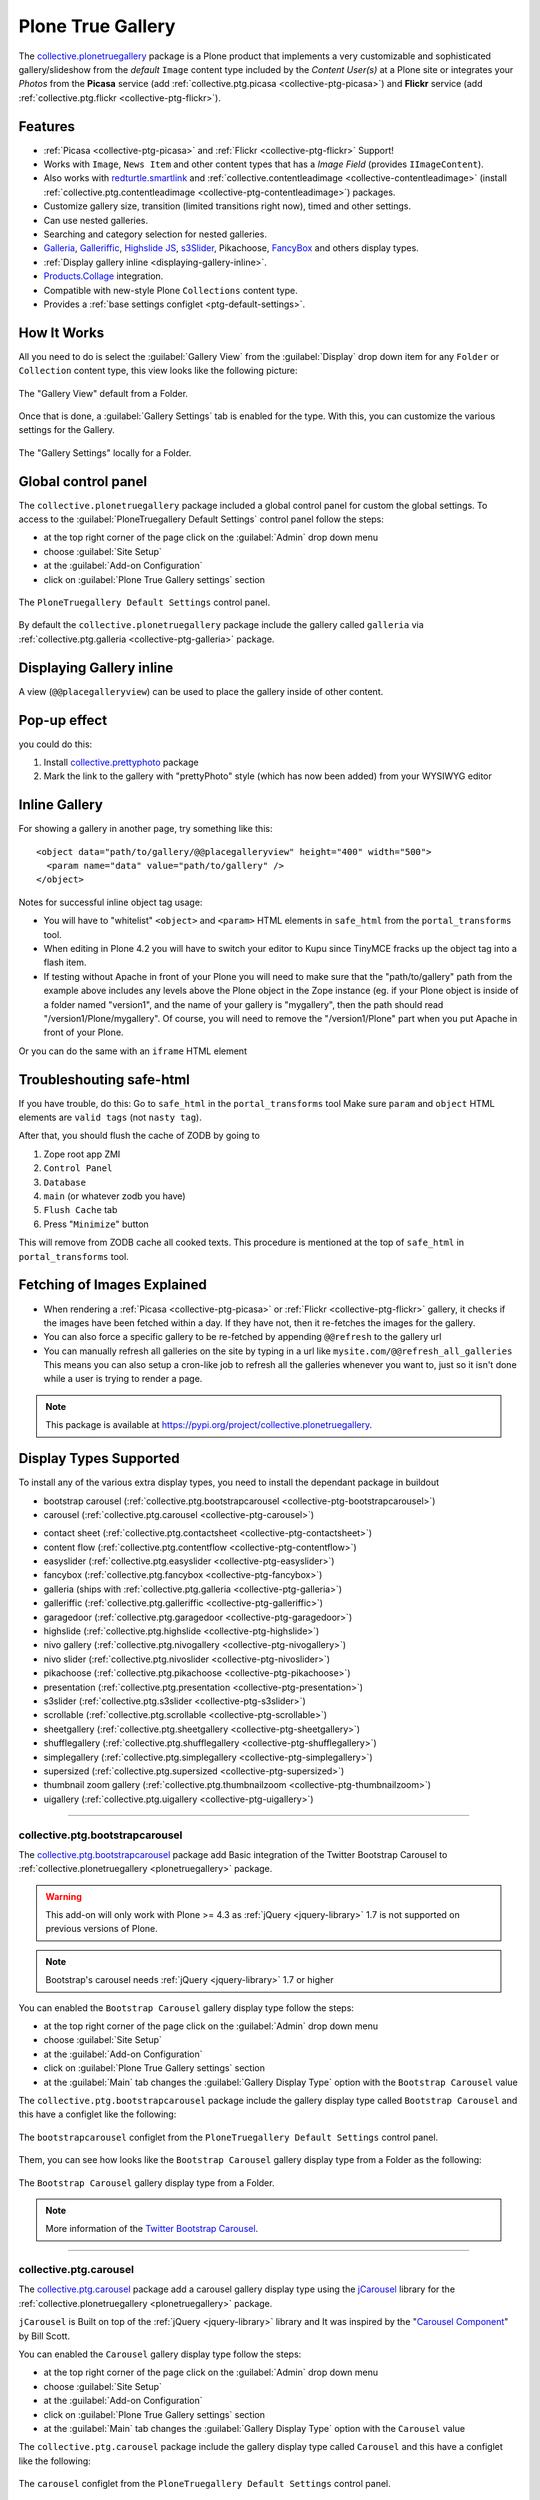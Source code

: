 .. _plonetruegallery:

Plone True Gallery
------------------

The `collective.plonetruegallery`_ package is a Plone product that implements a 
very customizable and sophisticated gallery/slideshow from the *default* ``Image`` 
content type included by the *Content User(s)* at a Plone site or integrates your 
*Photos* from the **Picasa** service (add :ref:`collective.ptg.picasa <collective-ptg-picasa>`) 
and **Flickr** service (add :ref:`collective.ptg.flickr <collective-ptg-flickr>`).


Features
^^^^^^^^

* :ref:`Picasa <collective-ptg-picasa>` and :ref:`Flickr <collective-ptg-flickr>`
  Support!

* Works with ``Image``, ``News Item`` and other content types that has a *Image Field* 
  (provides ``IImageContent``). 

* Also works with `redturtle.smartlink`_ and 
  :ref:`collective.contentleadimage <collective-contentleadimage>` 
  (install :ref:`collective.ptg.contentleadimage <collective-ptg-contentleadimage>`) 
  packages.

* Customize gallery size, transition (limited transitions right now), timed and
  other settings.

* Can use nested galleries.

* Searching and category selection for nested galleries.

* `Galleria`_, `Galleriffic`_, `Highslide JS`_, `s3Slider`_, 
  Pikachoose, `FancyBox`_ and others display types.

* :ref:`Display gallery inline <displaying-gallery-inline>`.

* `Products.Collage <https://pypi.org/project/Products.Collage>`_ integration.

* Compatible with new-style Plone ``Collections`` content type.

* Provides a :ref:`base settings configlet <ptg-default-settings>`.


How It Works
^^^^^^^^^^^^

All you need to do is select the :guilabel:`Gallery View` from the :guilabel:`Display` 
drop down item for any ``Folder`` or ``Collection`` content type, this view looks like 
the following picture:

.. figure:: ../_static/ptg_galleria_view.png
  :align: center
  :width: 75%
  :alt: The "Gallery View" default from a Folder

  The "Gallery View" default from a Folder.

Once that is done, a :guilabel:`Gallery Settings` tab is enabled for the type. With this, 
you can customize the various settings for the Gallery.

.. figure:: ../_static/plone_folder_local_gallery_settings.png
  :align: center
  :width: 75%
  :alt: The "Gallery Settings" locally for a Folder

  The "Gallery Settings" locally for a Folder.


.. _ptg-default-settings:

Global control panel
^^^^^^^^^^^^^^^^^^^^

The ``collective.plonetruegallery`` package included a global control panel for custom 
the global settings. To access to the :guilabel:`PloneTruegallery Default Settings` 
control panel follow the steps:

- at the top right corner of the page click on the :guilabel:`Admin` drop down menu 
- choose :guilabel:`Site Setup`
- at the :guilabel:`Add-on Configuration` 
- click on :guilabel:`Plone True Gallery settings` section

.. figure:: ../_static/ptg_controlpanel_main.png
  :align: center
  :width: 60%
  :alt: The "PloneTruegallery Default Settings" control panel

  The ``PloneTruegallery Default Settings`` control panel.

By default the ``collective.plonetruegallery`` package include the gallery called 
``galleria`` via :ref:`collective.ptg.galleria <collective-ptg-galleria>` package.


.. _displaying-gallery-inline:

Displaying Gallery inline
^^^^^^^^^^^^^^^^^^^^^^^^^

A view (``@@placegalleryview``) can be used to place the gallery inside of
other content.


Pop-up effect
^^^^^^^^^^^^^

you could do this:

#. Install `collective.prettyphoto`_ package
#. Mark the link to the gallery with "prettyPhoto" style (which 
   has now been added) from your WYSIWYG editor


Inline Gallery
^^^^^^^^^^^^^^

For showing a gallery in another page, try something like this:

::

  <object data="path/to/gallery/@@placegalleryview" height="400" width="500">
    <param name="data" value="path/to/gallery" />
  </object>

Notes for successful inline object tag usage:

* You will have to "whitelist" ``<object>`` and ``<param>`` HTML elements in 
  ``safe_html`` from the ``portal_transforms`` tool.

* When editing in Plone 4.2 you will have to switch your editor to Kupu since TinyMCE 
  fracks up the object tag into a flash item.

* If testing without Apache in front of your Plone you will need to make sure that 
  the "path/to/gallery" path from the example above includes any levels above the 
  Plone object in the Zope instance (eg. if your Plone object is inside of a folder 
  named "version1", and the name of your gallery is "mygallery", then the path should 
  read "/version1/Plone/mygallery".
  Of course, you will need to remove the "/version1/Plone" part when you put Apache 
  in front of your Plone.

Or you can do the same with an ``iframe`` HTML element


Troubleshouting safe-html
^^^^^^^^^^^^^^^^^^^^^^^^^

If you have trouble, do this:
Go to ``safe_html`` in the ``portal_transforms`` tool
Make sure ``param`` and ``object`` HTML elements are ``valid tags`` (not ``nasty tag``).

After that, you should flush the cache of ZODB by going to

#. Zope root app ZMI
#. ``Control Panel``
#. ``Database``
#. ``main`` (or whatever zodb you have)
#. ``Flush Cache`` tab
#. Press "``Minimize``" button

This will remove from ZODB cache all cooked texts. This procedure is mentioned
at the top of ``safe_html`` in ``portal_transforms`` tool.


Fetching of Images Explained
^^^^^^^^^^^^^^^^^^^^^^^^^^^^

* When rendering a :ref:`Picasa <collective-ptg-picasa>` or :ref:`Flickr <collective-ptg-flickr>`
  gallery, it checks if the images have been fetched within a day. If they have not, then it 
  re-fetches the images for the gallery.

* You can also force a specific gallery to be re-fetched by appending
  ``@@refresh`` to the gallery url

* You can manually refresh all galleries on the site by typing in a url like
  ``mysite.com/@@refresh_all_galleries``  This means you can also setup a
  cron-like job to refresh all the galleries whenever you want to, just
  so it isn't done while a user is trying to render a page.


.. note::
    This package is available at https://pypi.org/project/collective.plonetruegallery.

.. _display-types-supported:

Display Types Supported
^^^^^^^^^^^^^^^^^^^^^^^

To install any of the various extra display types, you need to install
the dependant package in buildout

- bootstrap carousel (:ref:`collective.ptg.bootstrapcarousel <collective-ptg-bootstrapcarousel>`)

- carousel (:ref:`collective.ptg.carousel <collective-ptg-carousel>`)

..
  - contact sheep (:ref:`collective.ptg.contactsheep <collective-ptg-contactsheep>`)

- contact sheet (:ref:`collective.ptg.contactsheet <collective-ptg-contactsheet>`)

- content flow (:ref:`collective.ptg.contentflow <collective-ptg-contentflow>`)

- easyslider (:ref:`collective.ptg.easyslider <collective-ptg-easyslider>`)

- fancybox (:ref:`collective.ptg.fancybox <collective-ptg-fancybox>`)

- galleria (ships with :ref:`collective.ptg.galleria <collective-ptg-galleria>`)

- galleriffic (:ref:`collective.ptg.galleriffic <collective-ptg-galleriffic>`)

- garagedoor (:ref:`collective.ptg.garagedoor <collective-ptg-garagedoor>`)

- highslide (:ref:`collective.ptg.highslide <collective-ptg-highslide>`)

- nivo gallery (:ref:`collective.ptg.nivogallery <collective-ptg-nivogallery>`)

- nivo slider (:ref:`collective.ptg.nivoslider <collective-ptg-nivoslider>`)

- pikachoose (:ref:`collective.ptg.pikachoose <collective-ptg-pikachoose>`)

- presentation (:ref:`collective.ptg.presentation <collective-ptg-presentation>`)

- s3slider (:ref:`collective.ptg.s3slider <collective-ptg-s3slider>`)

- scrollable (:ref:`collective.ptg.scrollable <collective-ptg-scrollable>`)

- sheetgallery (:ref:`collective.ptg.sheetgallery <collective-ptg-sheetgallery>`)

- shufflegallery (:ref:`collective.ptg.shufflegallery <collective-ptg-shufflegallery>`)

- simplegallery (:ref:`collective.ptg.simplegallery <collective-ptg-simplegallery>`)

- supersized (:ref:`collective.ptg.supersized <collective-ptg-supersized>`)

- thumbnail zoom gallery (:ref:`collective.ptg.thumbnailzoom <collective-ptg-thumbnailzoom>`)

- uigallery (:ref:`collective.ptg.uigallery <collective-ptg-uigallery>`)


----

.. _collective-ptg-bootstrapcarousel:

collective.ptg.bootstrapcarousel
`````````````````````````````````

The `collective.ptg.bootstrapcarousel`_ package add Basic integration of the Twitter 
Bootstrap Carousel to :ref:`collective.plonetruegallery <plonetruegallery>` package.

.. warning::
    This add-on will only work with Plone >= 4.3  as :ref:`jQuery <jquery-library>` 1.7 
    is not supported on previous versions of Plone. 

.. note::
    Bootstrap's carousel needs :ref:`jQuery <jquery-library>` 1.7 or higher

You can enabled the ``Bootstrap Carousel`` gallery display type follow the steps:

- at the top right corner of the page click on the :guilabel:`Admin` drop down menu 
- choose :guilabel:`Site Setup`
- at the :guilabel:`Add-on Configuration` 
- click on :guilabel:`Plone True Gallery settings` section
- at the :guilabel:`Main` tab changes the :guilabel:`Gallery Display Type` option with 
  the ``Bootstrap Carousel`` value

The ``collective.ptg.bootstrapcarousel`` package include the gallery display type 
called ``Bootstrap Carousel`` and this have a configlet like the following:

.. figure:: ../_static/ptg_bootstrapcarousel_controlpanel.png
  :align: center
  :width: 60%
  :alt: The "bootstrapcarousel" configlet from the "PloneTruegallery Default Settings" control panel

  The ``bootstrapcarousel`` configlet from the ``PloneTruegallery Default Settings`` control panel.

Them, you can see how looks like the ``Bootstrap Carousel`` gallery display type from a Folder 
as the following:

.. figure:: ../_static/ptg_bootstrapcarousel_view.png
  :align: center
  :width: 75%
  :alt: The "Bootstrap Carousel" gallery display type from a Folder

  The ``Bootstrap Carousel`` gallery display type from a Folder.

.. note::
    More information of the 
    `Twitter Bootstrap Carousel <http://twitter.github.io/bootstrap/javascript.html#carousel>`_.

----

.. _collective-ptg-carousel:

collective.ptg.carousel
````````````````````````

The `collective.ptg.carousel`_ package add a carousel gallery display type using the 
`jCarousel`_ library for the :ref:`collective.plonetruegallery <plonetruegallery>` package.

``jCarousel`` is Built on top of the :ref:`jQuery <jquery-library>` library and It was inspired 
by the "`Carousel Component <http://billwscott.com/carousel/>`_" by Bill Scott.

You can enabled the ``Carousel`` gallery display type follow the steps:

- at the top right corner of the page click on the :guilabel:`Admin` drop down menu 
- choose :guilabel:`Site Setup`
- at the :guilabel:`Add-on Configuration` 
- click on :guilabel:`Plone True Gallery settings` section
- at the :guilabel:`Main` tab changes the :guilabel:`Gallery Display Type` option with 
  the ``Carousel`` value

The ``collective.ptg.carousel`` package include the gallery display type 
called ``Carousel`` and this have a configlet like the following:

.. figure:: ../_static/ptg_carousel_controlpanel.png
  :align: center
  :width: 50%
  :alt: The "carousel" configlet from the "PloneTruegallery Default Settings" control panel

  The ``carousel`` configlet from the ``PloneTruegallery Default Settings`` control panel.

Them, you can see how looks like the ``Carousel`` gallery display type from a Folder 
as the following:

.. figure:: ../_static/ptg_carousel_view.png
  :align: center
  :width: 75%
  :alt: The "Carousel" gallery display type from a Folder

  The ``Carousel`` gallery display type from a Folder.

.. note::
    `jCarousel`_ is a Riding carousels with :ref:`jQuery <jquery-library>`.


----

.. _collective-ptg-contactsheet:

collective.ptg.contactsheet
````````````````````````````

The `collective.ptg.contactsheet`_ package add a ``Contactsheet`` gallery display type for the 
:ref:`collective.plonetruegallery <plonetruegallery>` package.

You can enabled the ``Contactsheet`` gallery display type follow the steps:

- at the top right corner of the page click on the :guilabel:`Admin` drop down menu 
- choose :guilabel:`Site Setup`
- at the :guilabel:`Add-on Configuration` 
- click on :guilabel:`Plone True Gallery settings` section
- at the :guilabel:`Main` tab changes the :guilabel:`Gallery Display Type` option with 
  the ``Contactsheet`` value

The ``collective.ptg.contactsheet`` package include the gallery display type 
called ``Contactsheet`` and this have a configlet like the following:

.. figure:: ../_static/ptg_contactsheet_controlpanel.png
  :align: center
  :width: 55%
  :alt: The "contactsheet" configlet from the "PloneTruegallery Default Settings" control panel

  The ``contactsheet`` configlet from the ``PloneTruegallery Default Settings`` control panel.

Them, you can see how looks like the ``Contactsheet`` gallery display type from a Folder 
as the following:

.. figure:: ../_static/ptg_contactsheet_view.png
  :align: center
  :width: 80%
  :alt: The "Contactsheet" gallery display type from a Folder

  The ``Contactsheet`` gallery display type from a Folder.


----

.. _collective-ptg-contentflow:

collective.ptg.contentflow
````````````````````````````

The `collective.ptg.contentflow`_ package add a ``Content Flow`` gallery display type using 
the `ContentFlow <http://www.jacksasylum.eu/ContentFlow/>`_ library version 1.0.2 for the 
:ref:`collective.plonetruegallery <plonetruegallery>` package.

.. note::
    ``ContentFlow`` includes support for `Lightbox JS <http://huddletogether.com/projects/lightbox/>`_: Fullsize Image Overlays.

You can enabled the ``Content Flow`` gallery display type follow the steps:

- at the top right corner of the page click on the :guilabel:`Admin` drop down menu 
- choose :guilabel:`Site Setup`
- at the :guilabel:`Add-on Configuration` 
- click on :guilabel:`Plone True Gallery settings` section
- at the :guilabel:`Main` tab changes the :guilabel:`Gallery Display Type` option with 
  the ``Content Flow`` value

The ``collective.ptg.contentflow`` package include the gallery display type 
called ``Content Flow`` and this have a configlet like the following:

.. figure:: ../_static/ptg_contentflow_controlpanel.png
  :align: center
  :width: 55%
  :alt: The "contentflow" configlet from the "PloneTruegallery Default Settings" control panel

  The ``contentflow`` configlet from the ``PloneTruegallery Default Settings`` control panel.

Them, you can see how looks like the ``Content Flow`` gallery display type from a Folder 
as the following:

.. figure:: ../_static/ptg_contentflow_view.png
  :align: center
  :width: 80%
  :alt: The "Content Flow" gallery display type from a Folder

  The ``Content Flow`` gallery display type from a Folder.

.. note::
   ``ContentFlow`` is distributed under the terms of the 
   `MIT license <http://www.jacksasylum.eu/ContentFlow/LICENSE>`_.


----

.. _collective-ptg-easyslider:

collective.ptg.easyslider
````````````````````````````

The `collective.ptg.easyslider`_ package add a ``Easyslider`` gallery display type using 
the `Easy Slider`_ :ref:`jQuery <jquery-library>` plugin version 1.7 for the 
:ref:`collective.plonetruegallery <plonetruegallery>` package.

Another option could be to use :ref:`collective.easyslider <collective-easyslider>` 
package which has some more options, but:

- you don't have to install another product if you are already using 
  :ref:`collective.plonetruegallery <plonetruegallery>` on your site
- I find it easier to integrate truegalleries in other templates
- :ref:`collective.plonetruegallery <plonetruegallery>` works with `redturtle.smartlink`_ 
  package etc.
- ``collective.ptg.easyslider`` package can show several slides at the same time

You can enabled the ``Easyslider`` gallery display type follow the steps:

- at the top right corner of the page click on the :guilabel:`Admin` drop down menu 
- choose :guilabel:`Site Setup`
- at the :guilabel:`Add-on Configuration` 
- click on :guilabel:`Plone True Gallery settings` section
- at the :guilabel:`Main` tab changes the :guilabel:`Gallery Display Type` option with 
  the ``Easyslider`` value

The ``collective.ptg.easyslider`` package include the gallery display type 
called ``Easyslider`` and this have a configlet like the following:

.. figure:: ../_static/ptg_easyslider_controlpanel.png
  :align: center
  :width: 55%
  :alt: The "easyslider" configlet from the "PloneTruegallery Default Settings" control panel

  The ``easyslider`` configlet from the ``PloneTruegallery Default Settings`` control panel.

Them, you can see how looks like the ``Easyslider`` gallery display type from a Folder 
as the following:

.. figure:: ../_static/ptg_easyslider_view.png
  :align: center
  :width: 80%
  :alt: The "Easyslider" gallery display type from a Folder

  The ``Easyslider`` gallery display type from a Folder.


----

.. _collective-ptg-fancybox:

collective.ptg.fancybox
````````````````````````

The `collective.ptg.fancybox`_ package add a ``Fancy Box`` gallery display type using 
the `FancyBox`_ :ref:`jQuery <jquery-library>` Plugin version 1.3.4 (11/11/2010) for the 
:ref:`collective.plonetruegallery <plonetruegallery>` package.

.. note::
    ``FancyBox`` is a simple and fancy lightbox alternative

.. warning::
    ``FancyBox`` requires: :ref:`jQuery <jquery-library>` v1.3+.

You can enabled the ``Fancy Box`` gallery display type follow the steps:

- at the top right corner of the page click on the :guilabel:`Admin` drop down menu 
- choose :guilabel:`Site Setup`
- at the :guilabel:`Add-on Configuration` 
- click on :guilabel:`Plone True Gallery settings` section
- at the :guilabel:`Main` tab changes the :guilabel:`Gallery Display Type` option with 
  the ``Fancy Box`` value

Them, you can see how looks like the ``Fancy Box`` gallery display type from a Folder 
as the following:

.. figure:: ../_static/ptg_fancybox_view.png
  :align: center
  :width: 80%
  :alt: The "Fancy Box" gallery display type from a Folder

  The ``Fancy Box`` gallery display type from a Folder.

Later can be click on any image and you have a fancybox image large view like the following:

.. figure:: ../_static/ptg_fancybox_image_large_view.png
  :align: center
  :width: 55%
  :alt: The "image large" view for a image from a Folder

  The ``image large`` view for a image from a Folder.


----

.. _collective-ptg-flickr:

collective.ptg.flickr
`````````````````````

This Flickr Support:

* to add support for these type of galleries you must install additional
  packages

* install :ref:`collective.ptg.flickr <collective-ptg-flickr>` for Flickr support

* These can just be added to your buildout or installed with ``easy_install``
  or you can add the package to your egg section like

.. todo::
    TODO evaluates if the ``Flickr`` support for this section

.. todo::
    TODO a screenshot for this section

.. note::
    This package is available at https://pypi.org/project/collective.ptg.flickr.


----

.. _collective-ptg-galleria:

collective.ptg.galleria
````````````````````````

The `collective.ptg.galleria`_ package included basic integration of the `Galleria`_ 
javascript gallery with :ref:`collective.plonetruegallery <plonetruegallery>` package.

.. note::
    The *Galleria javascript gallery* is licensed under the 
    `MIT <https://raw.github.com/aino/galleria/master/LICENSE>`_ license.

By default the ``collective.plonetruegallery`` package include the gallery called 
``galleria`` and this have a configlet like the following:

.. figure:: ../_static/ptg_galleria_controlpanel.png
  :align: center
  :width: 60%
  :alt: The "galleria" configlet from the "PloneTruegallery Default Settings" control panel

  The ``galleria`` configlet from the ``PloneTruegallery Default Settings`` control panel.


----

.. _collective-ptg-galleriffic:

collective.ptg.galleriffic
````````````````````````````

The `collective.ptg.galleriffic`_ package add a ``Galleriffic`` gallery display type using 
the `Galleriffic <http://trentacular.com>`_ :ref:`jQuery <jquery-library>` plugin version 2.0.1 for the :ref:`collective.plonetruegallery <plonetruegallery>` package.

- `history jQuery <http://www.mikage.to/jquery/jquery_history.html>`_ plugin

- `Opacity Rollover <http://trentacular.com>`_ :ref:`jQuery <jquery-library>` plugin

You can enabled the ``Galleriffic`` gallery display type follow the steps:

- at the top right corner of the page click on the :guilabel:`Admin` drop down menu 
- choose :guilabel:`Site Setup`
- at the :guilabel:`Add-on Configuration` 
- click on :guilabel:`Plone True Gallery settings` section
- at the :guilabel:`Main` tab changes the :guilabel:`Gallery Display Type` option with 
  the ``Galleriffic`` value

The ``collective.ptg.galleriffic`` package include the gallery display type 
called ``Galleriffic`` and this have a configlet like the following:

.. figure:: ../_static/ptg_galleriffic_controlpanel.png
  :align: center
  :width: 50%
  :alt: The "galleriffic" configlet from the "PloneTruegallery Default Settings" control panel

  The ``galleriffic`` configlet from the ``PloneTruegallery Default Settings`` control panel.

Them, you can see how looks like the ``Galleriffic`` gallery display type from a Folder 
as the following:

.. figure:: ../_static/ptg_galleriffic_view.png
  :align: center
  :width: 80%
  :alt: The "Galleriffic" gallery display type from a Folder

  The ``Galleriffic`` gallery display type from a Folder.


----

.. _collective-ptg-garagedoor:

collective.ptg.garagedoor
`````````````````````````

The `collective.ptg.garagedoor`_ package add a ``Garagedoor`` gallery display type using 
for the :ref:`collective.plonetruegallery <plonetruegallery>` package.

Comes with the ":ref:`jquery.ui <jquery-ui-library>`" effects (most of them are pretty useless, though)

You can enabled the ``Garagedoor`` gallery display type follow the steps:

- at the top right corner of the page click on the :guilabel:`Admin` drop down menu 
- choose :guilabel:`Site Setup`
- at the :guilabel:`Add-on Configuration` 
- click on :guilabel:`Plone True Gallery settings` section
- at the :guilabel:`Main` tab changes the :guilabel:`Gallery Display Type` option with 
  the ``Garagedoor`` value

The ``collective.ptg.garagedoor`` package include the gallery display type 
called ``Garagedoor`` and this have a configlet like the following:

.. figure:: ../_static/ptg_garagedoor_controlpanel.png
  :align: center
  :width: 50%
  :alt: The "garagedoor" configlet from the "PloneTruegallery Default Settings" control panel

  The ``garagedoor`` configlet from the ``PloneTruegallery Default Settings`` control panel.

Them, you can see how looks like the ``Garagedoor`` gallery display type from a Folder 
as the following:

.. figure:: ../_static/ptg_garagedoor_view.png
  :align: center
  :width: 80%
  :alt: The "Garagedoor" gallery display type from a Folder

  The ``Garagedoor`` gallery display type from a Folder.

Later can be click on any image and you have a fancybox image large view like the following:

.. figure:: ../_static/ptg_fancybox_image_large_view.png
  :align: center
  :width: 55%
  :alt: The "image large" view from a "Garagedoor" gallery display view

  The ``image large`` view from a ``Garagedoor`` gallery display view.


----

.. _collective-ptg-highslide:

collective.ptg.highslide
````````````````````````

The `collective.ptg.highslide`_ package add a ``Highslide`` gallery display type using 
the `Highslide JS`_ :ref:`jQuery <jquery-library>` plugin version 4.1.8 (October 27 2009) 
for the :ref:`collective.plonetruegallery <plonetruegallery>` package.

You can enabled the ``Highslide`` gallery display type follow the steps:

- at the top right corner of the page click on the :guilabel:`Admin` drop down menu 
- choose :guilabel:`Site Setup`
- at the :guilabel:`Add-on Configuration` 
- click on :guilabel:`Plone True Gallery settings` section
- at the :guilabel:`Main` tab changes the :guilabel:`Gallery Display Type` option with 
  the ``Highslide`` value

The ``collective.ptg.highslide`` package include the gallery display type 
called ``Highslide`` and this have a configlet like the following:

.. figure:: ../_static/ptg_highslide_controlpanel.png
  :align: center
  :width: 50%
  :alt: The "highslide" configlet from the "PloneTruegallery Default Settings" control panel

  The ``highslide`` configlet from the ``PloneTruegallery Default Settings`` control panel.

Them, you can see how looks like the ``Highslide`` gallery display type from a Folder 
as the following:

.. figure:: ../_static/ptg_highslide_view.png
  :align: center
  :width: 80%
  :alt: The "Highslide" gallery display type from a Folder

  The ``Highslide`` gallery display type from a Folder.


----

.. _collective-ptg-nivogallery:

collective.ptg.nivogallery
````````````````````````````

The `collective.ptg.nivogallery`_ package add a ``Nivo gallery`` gallery display type using 
the `jQuery Nivo Gallery <http://dev7studios.com/>`_ version 0.7.1 (October 2011) for the :ref:`collective.plonetruegallery <plonetruegallery>` package.

You can enabled the ``Nivogallery`` gallery display type follow the steps:

- at the top right corner of the page click on the :guilabel:`Admin` drop down menu 
- choose :guilabel:`Site Setup`
- at the :guilabel:`Add-on Configuration` 
- click on :guilabel:`Plone True Gallery settings` section
- at the :guilabel:`Main` tab changes the :guilabel:`Gallery Display Type` option with 
  the ``Nivogallery`` value

The ``collective.ptg.nivogallery`` package include the gallery display type 
called ``Nivogallery`` and this have a configlet like the following:

.. figure:: ../_static/ptg_nivogallery_controlpanel.png
  :align: center
  :width: 50%
  :alt: The "nivogallery" configlet from the "PloneTruegallery Default Settings" control panel

  The ``nivogallery`` configlet from the ``PloneTruegallery Default Settings`` control panel.

Them, you can see how looks like the ``Nivogallery`` gallery display type from a Folder 
as the following:

.. figure:: ../_static/ptg_nivogallery_view.png
  :align: center
  :width: 75%
  :alt: The "Nivogallery" gallery display type from a Folder

  The ``Nivogallery`` gallery display type from a Folder.


----

.. _collective-ptg-nivoslider:

collective.ptg.nivoslider
`````````````````````````

The `collective.ptg.nivoslider`_ package add a ``Nivoslider`` gallery display type using 
the `jQuery Nivo Slider <http://nivo.dev7studios.com/>`_ version 2.7.1 (March 2010) for the :ref:`collective.plonetruegallery <plonetruegallery>` package.

You can enabled the ``Nivoslider`` gallery display type follow the steps:

- at the top right corner of the page click on the :guilabel:`Admin` drop down menu 
- choose :guilabel:`Site Setup`
- at the :guilabel:`Add-on Configuration` 
- click on :guilabel:`Plone True Gallery settings` section
- at the :guilabel:`Main` tab changes the :guilabel:`Gallery Display Type` option with 
  the ``Nivoslider`` value

The ``collective.ptg.nivoslider`` package include the gallery display type 
called ``Nivoslider`` and this have a configlet like the following:

.. figure:: ../_static/ptg_nivoslider_controlpanel.png
  :align: center
  :width: 45%
  :alt: The "nivoslider" configlet from the "PloneTruegallery Default Settings" control panel

  The ``nivoslider`` configlet from the ``PloneTruegallery Default Settings`` control panel.

Them, you can see how looks like the ``Nivoslider`` gallery display type from a Folder 
as the following:

.. figure:: ../_static/ptg_nivoslider_view.png
  :align: center
  :width: 75%
  :alt: The "Nivoslider" gallery display type from a Folder

  The ``Nivoslider`` gallery display type from a Folder.


----

.. _collective-ptg-picasa:

collective.ptg.picasa
`````````````````````

The Picasa Support

* to add support for these type of galleries you must install additional
  packages

* install :ref:`collective.ptg.picasa <collective-ptg-picasa>` for Picasa Web Album
  Support (tested with 1.3.3 and 2.0.12)

* On Plone 3.x you must also manually install `hashlib`_ package for Picasa support

* These can just be added to your buildout or installed with ``easy_install``
  or you can add the package to your egg section like

.. todo::
    TODO evaluates if the ``Picasa`` support for this section

.. todo::
    TODO a screenshot for this section

.. note::
    This package is available at https://pypi.org/project/collective.ptg.picasa.


----

.. _collective-ptg-pikachoose:

collective.ptg.pikachoose
`````````````````````````

The `collective.ptg.pikachoose`_ package add a ``Pikachoose`` gallery display type using the 
:ref:`jQuery <jquery-library>` plugin for *photo galleries* (1/16/2012) for the :ref:`collective.plonetruegallery <plonetruegallery>` package.

You can enabled the ``Pikachoose`` gallery display type follow the steps:

- at the top right corner of the page click on the :guilabel:`Admin` drop down menu 
- choose :guilabel:`Site Setup`
- at the :guilabel:`Add-on Configuration` 
- click on :guilabel:`Plone True Gallery settings` section
- at the :guilabel:`Main` tab changes the :guilabel:`Gallery Display Type` option with 
  the ``Pikachoose`` value

The ``collective.ptg.pikachoose`` package include the gallery display type 
called ``Pikachoose`` and this have a configlet like the following:

.. figure:: ../_static/ptg_pikachoose_controlpanel.png
  :align: center
  :width: 45%
  :alt: The "pikachoose" configlet from the "PloneTruegallery Default Settings" control panel

  The ``pikachoose`` configlet from the ``PloneTruegallery Default Settings`` control panel.

..
  Them, you can see how looks like the ``Pikachoose`` gallery display type from a Folder 
  as the following:

  .. figure:: ../_static/ptg_pikachoose_view.png
    :align: center
    :width: 75%
    :alt: The "Pikachoose" gallery display type from a Folder

    The ``Pikachoose`` gallery display type from a Folder.

.. todo::
    TODO fix the :ref:`jQuery <jquery-library>` error with Plone 4

.. todo::
    TODO a screenshot for ``Pikachoose`` gallery display type


----

.. _collective-ptg-presentation:

collective.ptg.presentation
````````````````````````````

The `collective.ptg.presentation`_ package add a ``Presentation`` gallery display type for 
the :ref:`collective.plonetruegallery <plonetruegallery>` package.

You can enabled the ``Presentation`` gallery display type follow the steps:

- at the top right corner of the page click on the :guilabel:`Admin` drop down menu 
- choose :guilabel:`Site Setup`
- at the :guilabel:`Add-on Configuration` 
- click on :guilabel:`Plone True Gallery settings` section
- at the :guilabel:`Main` tab changes the :guilabel:`Gallery Display Type` option with 
  the ``Presentation`` value

The ``collective.ptg.presentation`` package include the gallery display type 
called ``Presentation`` and this have a configlet like the following:

.. figure:: ../_static/ptg_presentation_controlpanel.png
  :align: center
  :width: 45%
  :alt: The "presentation" configlet from the "PloneTruegallery Default Settings" control panel

  The ``presentation`` configlet from the ``PloneTruegallery Default Settings`` control panel.

Them, you can see how looks like the ``Presentation`` gallery display type from a Folder 
as the following:

.. figure:: ../_static/ptg_presentation_view.png
  :align: center
  :width: 75%
  :alt: The "Presentation" gallery display type from a Folder

  The ``Presentation`` gallery display type from a Folder.


----

.. _collective-ptg-quicksand:

collective.ptg.quicksand
````````````````````````

The `collective.ptg.quicksand`_ package add a ``Quicksand`` gallery display type using 
the `Quicksand <http://github.com/razorjack/quicksand>`_ version 1.2.2 for the 
:ref:`collective.plonetruegallery <plonetruegallery>` package.

.. note::
    Quicksand, let you reorder and filter items with a nice shuffling animation.

You can enabled the ``Quicksand`` gallery display type follow the steps:

- at the top right corner of the page click on the :guilabel:`Admin` drop down menu 
- choose :guilabel:`Site Setup`
- at the :guilabel:`Add-on Configuration` 
- click on :guilabel:`Plone True Gallery settings` section
- at the :guilabel:`Main` tab changes the :guilabel:`Gallery Display Type` option with 
  the ``Quicksand`` value

..
  The ``collective.ptg.quicksand`` package include the gallery display type 
  called ``Quicksand`` and this have a configlet like the following:

  .. figure:: ../_static/ptg_quicksand_controlpanel.png
    :align: center
    :width: 50%
    :alt: The "quicksand" configlet from the "PloneTruegallery Default Settings" control panel

    The ``quicksand`` configlet from the ``PloneTruegallery Default Settings`` control panel.

  Them, you can see how looks like the ``Quicksand`` gallery display type from a Folder 
  as the following:

  .. figure:: ../_static/ptg_quicksand_view.png
    :align: center
    :width: 75%
    :alt: The "Quicksand" gallery display type from a Folder

    The ``Quicksand`` gallery display type from a Folder.

.. todo::
    TODO a screenshot for ``quicksand`` configlet from the ``PloneTruegallery Default Settings``
    control panel.

.. todo::
    TODO a screenshot for ``quicksand`` gallery display type


----

.. _collective-ptg-s3slider:

collective.ptg.s3slider
````````````````````````

The `collective.ptg.s3slider`_ package add a ``s3slider`` gallery display type using 
the `s3Slider`_ version 1.0 for the :ref:`collective.plonetruegallery <plonetruegallery>` package.

You can enabled the ``s3slider`` gallery display type follow the steps:

- at the top right corner of the page click on the :guilabel:`Admin` drop down menu 
- choose :guilabel:`Site Setup`
- at the :guilabel:`Add-on Configuration` 
- click on :guilabel:`Plone True Gallery settings` section
- at the :guilabel:`Main` tab changes the :guilabel:`Gallery Display Type` option with 
  the ``s3slider`` value

The ``collective.ptg.s3slider`` package include the gallery display type 
called ``s3slider`` and this have a configlet like the following:

.. figure:: ../_static/ptg_s3slider_controlpanel.png
  :align: center
  :width: 45%
  :alt: The "s3slider" configlet from the "PloneTruegallery Default Settings" control panel

  The ``s3slider`` configlet from the ``PloneTruegallery Default Settings`` control panel.

Them, you can see how looks like the ``s3slider`` gallery display type from a Folder 
as the following:

.. figure:: ../_static/ptg_s3slider_view.png
  :align: center
  :width: 75%
  :alt: The "s3slider" gallery display type from a Folder

  The ``s3slider`` gallery display type from a Folder.


----

.. _collective-ptg-scrollable:

collective.ptg.scrollable
`````````````````````````

The `collective.ptg.scrollable`_ package add a ``Scrollable`` gallery display type based 
on the *scrollable* :ref:`jquery.tools <jquery-tools-library>` plugin version 1.0.0 (27 February 2012) as an 
:ref:`collective.plonetruegallery <plonetruegallery>` package extension.

You can enabled the ``Scrollable`` gallery display type follow the steps:

- at the top right corner of the page click on the :guilabel:`Admin` drop down menu 
- choose :guilabel:`Site Setup`
- at the :guilabel:`Add-on Configuration` 
- click on :guilabel:`Plone True Gallery settings` section
- at the :guilabel:`Main` tab changes the :guilabel:`Gallery Display Type` option with 
  the ``Scrollable`` value

The ``collective.ptg.scrollable`` package include the gallery display type 
called ``Scrollable`` and this have a configlet like the following:

.. figure:: ../_static/ptg_scrollable_controlpanel.png
  :align: center
  :width: 45%
  :alt: The "scrollable" configlet from the "PloneTruegallery Default Settings" control panel

  The ``scrollable`` configlet from the ``PloneTruegallery Default Settings`` control panel.

Them, you can see how looks like the ``Scrollable`` gallery display type from a Folder 
as the following:

.. figure:: ../_static/ptg_scrollable_view.png
  :align: center
  :width: 75%
  :alt: The "Scrollable" gallery display type from a Folder

  The ``Scrollable`` gallery display type from a Folder.


----

.. _collective-ptg-sheetgallery:

collective.ptg.sheetgallery
````````````````````````````

The `collective.ptg.sheetgallery`_ package add a ``Sheet gallery`` gallery display type 
for the :ref:`collective.plonetruegallery <plonetruegallery>` package.

.. note::
    Sheet gallery is a gallery display type inspired by: http://www.fogia.se/sortiment

You can enabled the ``Sheetgallery`` gallery display type follow the steps:

- at the top right corner of the page click on the :guilabel:`Admin` drop down menu 
- choose :guilabel:`Site Setup`
- at the :guilabel:`Add-on Configuration` 
- click on :guilabel:`Plone True Gallery settings` section
- at the :guilabel:`Main` tab changes the :guilabel:`Gallery Display Type` option with 
  the ``Sheetgallery`` value

The ``collective.ptg.sheetgallery`` package include the gallery display type 
called ``Sheetgallery`` and this have a configlet like the following:

.. figure:: ../_static/ptg_sheetgallery_controlpanel.png
  :align: center
  :width: 50%
  :alt: The "sheetgallery" configlet from the "PloneTruegallery Default Settings" control panel

  The ``sheetgallery`` configlet from the ``PloneTruegallery Default Settings`` control panel.

Them, you can see how looks like the ``Sheetgallery`` gallery display type from a Folder 
as the following:

.. figure:: ../_static/ptg_sheetgallery_view.png
  :align: center
  :width: 75%
  :alt: The "Sheetgallery" gallery display type from a Folder

  The ``Sheetgallery`` gallery display type from a Folder.


----

.. _collective-ptg-shufflegallery:

collective.ptg.shufflegallery
`````````````````````````````

The `collective.ptg.shufflegallery`_ package add a ``shufflegallery`` gallery display type 
using the `Shufflegallery <http://www.serie3.info/shufflegallery/demonstration.html>`_ 
:ref:`jQuery <jquery-library>` Plugin as an :ref:`collective.plonetruegallery <plonetruegallery>` package extension.

You can enabled the ``shufflegallery`` gallery display type follow the steps:

- at the top right corner of the page click on the :guilabel:`Admin` drop down menu 
- choose :guilabel:`Site Setup`
- at the :guilabel:`Add-on Configuration` 
- click on :guilabel:`Plone True Gallery settings` section
- at the :guilabel:`Main` tab changes the :guilabel:`Gallery Display Type` option with 
  the ``shufflegallery`` value

The ``collective.ptg.shufflegallery`` package include the gallery display type 
called ``shufflegallery`` and this have a configlet like the following:

.. figure:: ../_static/ptg_shufflegallery_controlpanel.png
  :align: center
  :width: 45%
  :alt: The "shufflegallery" configlet from the "PloneTruegallery Default Settings" control panel

  The ``shufflegallery`` configlet from the ``PloneTruegallery Default Settings`` control panel.

Them, you can see how looks like the ``shufflegallery`` gallery display type from a Folder 
as the following:

.. figure:: ../_static/ptg_shufflegallery_view.png
  :align: center
  :width: 75%
  :alt: The "shufflegallery" gallery display type from a Folder

  The ``shufflegallery`` gallery display type from a Folder.


----

.. _collective-ptg-simplegallery:

collective.ptg.simplegallery
````````````````````````````

The `collective.ptg.simplegallery`_ package add a ``Simplegallery`` gallery display type 
for the :ref:`collective.plonetruegallery <plonetruegallery>` package.

You can enabled the ``simplegallery`` gallery display type follow the steps:

- at the top right corner of the page click on the :guilabel:`Admin` drop down menu 
- choose :guilabel:`Site Setup`
- at the :guilabel:`Add-on Configuration` 
- click on :guilabel:`Plone True Gallery settings` section
- at the :guilabel:`Main` tab changes the :guilabel:`Gallery Display Type` option with 
  the ``Simplegallery`` value

The ``collective.ptg.simplegallery`` package include the gallery display type 
called ``Simplegallery`` and this have a configlet like the following:

.. figure:: ../_static/ptg_simplegallery_controlpanel.png
  :align: center
  :width: 50%
  :alt: The "simplegallery" configlet from the "PloneTruegallery Default Settings" control panel

  The ``simplegallery`` configlet from the ``PloneTruegallery Default Settings`` control panel.

Them, you can see how looks like the ``Simplegallery`` gallery display type from a Folder 
as the following:

.. figure:: ../_static/ptg_simplegallery_view.png
  :align: center
  :width: 75%
  :alt: The "Simplegallery" gallery display type from a Folder

  The ``Simplegallery`` gallery display type from a Folder.

Later can be click on any image and you have a image large view like the following:

.. figure:: ../_static/ptg_fancybox_image_large_view.png
  :align: center
  :width: 55%
  :alt: The "image large" view for a image from a Folder

  The ``image large`` view for a image from a Folder.


----

.. _collective-ptg-supersized:

collective.ptg.supersized
`````````````````````````

The `collective.ptg.supersized`_ package add a ``Supersized`` gallery display type for 
Fullscreen Slideshow using the `Supersized <http://www.buildinternet.com/project/supersized>`_ 
:ref:`jQuery <jquery-library>` Plugin version 3.2.7 as an :ref:`collective.plonetruegallery <plonetruegallery>` package extension.

You can enabled the ``Supersized`` gallery display type follow the steps:

- at the top right corner of the page click on the :guilabel:`Admin` drop down menu 
- choose :guilabel:`Site Setup`
- at the :guilabel:`Add-on Configuration` 
- click on :guilabel:`Plone True Gallery settings` section
- at the :guilabel:`Main` tab changes the :guilabel:`Gallery Display Type` option with 
  the ``Supersized`` value

The ``collective.ptg.supersized`` package include the gallery display type 
called ``Supersized`` and this have a configlet like the following:

.. figure:: ../_static/ptg_supersized_controlpanel.png
  :align: center
  :width: 50%
  :alt: The "supersized" configlet from the "PloneTruegallery Default Settings" control panel

  The ``supersized`` configlet from the ``PloneTruegallery Default Settings`` control panel.

Them, you can see how looks like the ``Supersized`` gallery display type from a Folder 
as the following:

.. figure:: ../_static/ptg_supersized_view.png
  :align: center
  :width: 75%
  :alt: The "Supersized" gallery display type from a Folder

  The ``Supersized`` gallery display type from a Folder.


----

.. _collective-ptg-thumbnailzoom:

collective.ptg.thumbnailzoom
````````````````````````````

The `collective.ptg.thumbnailzoom`_ package add a ``Thumbnailzoom`` gallery display type 
using the *Thumbnail Zoom* as an :ref:`collective.plonetruegallery <plonetruegallery>` package extension.

You can enabled the ``Thumbnailzoom`` gallery display type follow the steps:

- at the top right corner of the page click on the :guilabel:`Admin` drop down menu 
- choose :guilabel:`Site Setup`
- at the :guilabel:`Add-on Configuration` 
- click on :guilabel:`Plone True Gallery settings` section
- at the :guilabel:`Main` tab changes the :guilabel:`Gallery Display Type` option with 
  the ``Thumbnailzoom`` value

The ``collective.ptg.thumbnailzoom`` package include the gallery display type 
called ``Thumbnailzoom`` and this have a configlet like the following:

.. figure:: ../_static/ptg_thumbnailzoom_controlpanel.png
  :align: center
  :width: 50%
  :alt: The "thumbnailzoom" configlet from the "PloneTruegallery Default Settings" control panel

  The ``thumbnailzoom`` configlet from the ``PloneTruegallery Default Settings`` control panel.

Them, you can see how looks like the ``Thumbnailzoom`` gallery display type from a Folder 
as the following:

.. figure:: ../_static/ptg_thumbnailzoom_view.png
  :align: center
  :width: 75%
  :alt: The "Thumbnailzoom" gallery display type from a Folder

  The ``Thumbnailzoom`` gallery display type from a Folder.


----

.. _collective-ptg-uigallery:

collective.ptg.uigallery
````````````````````````

The `collective.ptg.uigallery`_ package add a ``uigallery`` gallery display type 
using the *uigallery* as an :ref:`collective.plonetruegallery <plonetruegallery>` package extension.

You can enabled the ``uigallery`` gallery display type follow the steps:

- at the top right corner of the page click on the :guilabel:`Admin` drop down menu 
- choose :guilabel:`Site Setup`
- at the :guilabel:`Add-on Configuration` 
- click on :guilabel:`Plone True Gallery settings` section
- at the :guilabel:`Main` tab changes the :guilabel:`Gallery Display Type` option with 
  the ``uigallery`` value

The ``collective.ptg.uigallery`` package include the gallery display type 
called ``uigallery`` and this have a configlet like the following:

.. figure:: ../_static/ptg_uigallery_controlpanel.png
  :align: center
  :width: 50%
  :alt: The "uigallery" configlet from the "PloneTruegallery Default Settings" control panel

  The ``uigallery`` configlet from the ``PloneTruegallery Default Settings`` control panel.

..
  Them, you can see how looks like the ``uigallery`` gallery display type from a Folder 
  as the following:

  .. figure:: ../_static/ptg_uigallery_view.png
    :align: center
    :width: 75%
    :alt: The "uigallery" gallery display type from a Folder

    The ``uigallery`` gallery display type from a Folder.

.. todo::
    TODO fix the :ref:`jQuery <jquery-library>` error with Plone 4

.. todo::
    TODO a screenshot for ``uigallery`` gallery display type


----

.. _collective-ptg-allnewest:

collective.ptg.allnewest
````````````````````````

The `collective.ptg.allnewest`_ package installs all and the newest truegalleries 
extensions to :ref:`collective.plonetruegallery <plonetruegallery>` package. This package installs alpha 
versions, so beware.

If you want to install all available galleries, you could add to buildout's egg 
section the following:

::

  eggs = 
    ...
    collective.ptg.allnewest


.. note::
    This will also install some galleries that are "under development".

Since this product depends on ``plone.app.z3cform`` package, you'll need to add a 
few overrides for products versions in your buildout if you aren't using recent
versions of Plone. Good news is that is you're using any other product that
uses ``plone.app.z3cform`` package, you'll already be good to go.

Basically, you'll need to add these to your buildout versions section
ONLY IF you're running a Plone < 4.1.

For Plone 4.0:

::

  [versions]
  z3c.form = 2.3.2
  plone.app.z3cform = 0.5.0
  plone.z3cform = 0.6.0
  zope.schema = 3.6.0


and Plone 3.x:

::

  [versions]
  z3c.form = 1.9.0
  plone.app.z3cform = 0.4.8
  plone.z3cform = 0.5.10
  zope.i18n = 3.4.0
  zope.testing = 3.4.0
  zope.component = 3.4.0
  zope.securitypolicy = 3.4.0
  zope.app.zcmlfiles = 3.4.3


These versions are not the exact versions ``collective.plonetruegallery`` package requires, 
it's just a known working set. If you already have ``plone.app.z3cform`` package installed 
under different versions or wish to upgrade versions, you're fine doing so.

Then once you run buildout with this configuration, install ``collective.plonetruegallery`` 
package via the the add-on product configuration. Also, make sure Plone z3cform support is 
installed too. If you experience issues where no settings appear in the ``Gallery Settings`` tab,
reinstall `Plone z3cform support`.


Content Types Supported
^^^^^^^^^^^^^^^^^^^^^^^

Some Plone Content Types via add-ons extra supports the :ref:`collective.plonetruegallery <plonetruegallery>` package.

.. _collective-ptg-contentleadimage:

collective.ptg.contentleadimage
````````````````````````````````

The `collective.ptg.contentleadimage`_ package add an adapter for 
:ref:`collective.plonetruegallery <plonetruegallery>` package to display 
``contentleadimages`` from :ref:`collective.contentleadimage <collective-contentleadimage>` package.

In the weird case where an object is an image (provides ``IImageContent`` object) 
and also has a ``contentleadimage`` object, the ``contentleadimage`` is the one 
displayed in the gallery.


How It Works
~~~~~~~~~~~~

.. note::
    First you can enables the ``Content Lead Image`` and  ``Plone True Gallery`` 
    add-ons from ``Add-ons`` Plone control panel.

The ``contentleadimage`` applies on Content types object that have a Image field 
like ``News``, them you can go, for example, to the :guilabel:`News` section at 
the main navigation, this view looks like the following picture:

.. figure:: ../_static/ptg_contentleadimage_collections_view.png
  :align: center
  :width: 75%
  :alt: The "Collection" default view in "News" section

  The "Collection" default view in "News" section.

You can enabled the ``contentleadimage`` gallery type follow the steps:

- at the top right corner of the page click on the :guilabel:`Admin` drop down menu 
- choose :guilabel:`Site Setup`
- at the :guilabel:`Add-on Configuration` 
- click on :guilabel:`Plone True Gallery settings` section
- at the :guilabel:`Main` tab changes the :guilabel:`Types` option with 
  the ``Use Plone, ContentLeadImages enabled`` value

Once that is done, you can access (again) a ``Collection`` content type, 
for example go to :guilabel:`News` section at the main navigation, and changes 
the :guilabel:`Gallery View` from the :guilabel:`Display`, this view looks like 
the following picture: 

.. figure:: ../_static/ptg_contentleadimage_gallery_view.png
  :align: center
  :width: 75%
  :alt: The "Gallery View" default from the "News" section

  The "Gallery View" default from the "News" section.

By default, load the ``content lead-image`` from the ``News`` objects created into 
:guilabel:`News` section, with the *gallery display type* by default, almost always 
is the :ref:`collective.ptg.galleria <collective-ptg-galleria>` *gallery display type*.

.. note:: 
    All you need to do for works the ``contentleadimage`` adapter for 
    :ref:`collective.plonetruegallery <plonetruegallery>` package is select 
    the :guilabel:`Gallery View` from the :guilabel:`Display` drop down item 
    for any ``Folder`` or ``Collection`` content type.

----

.. _collective-contentleadimage:

Content Lead Image
~~~~~~~~~~~~~~~~~~

The `collective.contentleadimage`_ product adds complete support for adding 
descriptive image to any ``Archetypes`` based content in Plone site. Each object 
has new tab ``Edit lead image``, which allows to upload new or remove current 
image. It is similar behaviour as Plone News Item (you can add image to news 
item and this image is displayed in news item overview listing.

There is ``Folder lead-image view`` page template, which can be used to list 
all items in the folder together with images attached.

There is configuration control panel, where you can set maximum width and 
height of the uploaded images. The width and height is applied on each image 
upload (image is automatically resized). You can specify smaller width and 
height which is used as image preview in the below content title viewlet 
(next to content Description). Large image is used in the above content body 
viewlet (floated left at the top of content body).

Below content title viewlet is preffered, but Manager can easily switch
the viewlets on/off in the control panel.

There is ``FieldIndex`` and ``metadata`` in ``portal_catalog: hasContentLeadImage``
(True/False). This may help developers to create own templates optimized 
for displaying lead image.

----

..
    .. _collective-ptg-galleryfolder:

    collective.ptg.galleryfolder
    ````````````````````````````

    .. note::
        First you can enables the ``Galleryfolder default profile`` add-on from 
        ``Add-ons`` Plone control panel.

    The `collective.ptg.galleryfolder`_ package add a ``Gallery folder`` like a gallery 
    content type (basically just a folder with a new name) to be used with using for the 
    :ref:`collective.plonetruegallery <plonetruegallery>` package.

    You can add a gallery folder via a new Content Type object called :guilabel:`Galleryfolder` 
    via the :guilabel:`Add new...` dropdown menu.

    .. figure:: ../_static/ptg_galleryfolder_contenttype.png
      :align: center
      :width: 55%
      :alt: Content Type object called "Galleryfolder"

      A Content Type object called ``Galleryfolder``.

    Later that you create a ``Galleryfolder`` object, you have available to click on 
    :guilabel:`Gallery settings` tab that is the same control panel that provides from the 
    :ref:`Global control panel <ptg-default-settings>` but locally.

    ----

.. _collective-ptg-galleryimage:

collective.ptg.galleryimage
````````````````````````````

The `collective.ptg.galleryimage`_ package add a ``Gallery Image`` like a content type. 
The purpose of this field is to provide a more robust field for 
:ref:`collective.plonetruegallery <plonetruegallery>` package to utilize for some of 
it's galleries. 


How It Works
~~~~~~~~~~~~

.. note::
    First you can enables the ``Gallery Image Type`` and  ``Plone True Gallery`` 
    add-ons from ``Add-ons`` Plone control panel.

Utilizes the ``Image`` type along with `archetypes.schemaextender`_ package to create
the type. The benefit of using this approach is that there is no new persistent object 
types added to the ZODB so uninstall should be a breeze and removing the product will 
mean those existing types will behave just like the normal ``Image`` content type.

You can add a new Content Type object called :guilabel:`GalleryImage` via the 
:guilabel:`Add new...` dropdown menu, this view looks like the following picture:

.. figure:: ../_static/ptg_galleryimage_contenttype.png
  :align: center
  :width: 55%
  :alt: Content Type object called "GalleryImage"

  A Content Type object called ``GalleryImage``.

.. warning::
    It's very important that add a reference :guilabel:`Links to` with a other Plone 
    content type object, for example, them when clicking image goes to this URL.

So add some new ``GalleryImage`` objects inside a ``Folder`` and changes the 
:guilabel:`Gallery View` from the :guilabel:`Display`, this view looks like 
the following picture:

.. figure:: ../_static/ptg_galleryimage_view.png
  :align: center
  :width: 55%
  :alt: The "Gallery View" with "Content Flow" gallery display type

  The "Gallery View" with "Content Flow" gallery display type.

Them when the user clicking on a image with reference to Plone content type object 
specific goes to this URL.

.. _`collective.plonetruegallery`: https://github.com/collective/collective.plonetruegallery
.. _`collective.prettyphoto`: https://pypi.org/project/collective.prettyphoto
.. _`collective.ptg.bootstrapcarousel`: https://pypi.org/project/collective.ptg.bootstrapcarousel
.. _`collective.ptg.carousel`: https://pypi.org/project/collective.ptg.carousel
.. _`jCarousel`: http://sorgalla.com/jcarousel/
.. _`collective.ptg.contentflow`: https://pypi.org/project/collective.ptg.contentflow
.. _`collective.contentleadimage`: https://pypi.org/project/collective.contentleadimage
.. _`collective.ptg.contactsheet`: https://pypi.org/project/collective.ptg.contactsheet
.. _`collective.ptg.easyslider`: https://pypi.org/project/collective.ptg.easyslider
.. _`Easy Slider`: http://cssglobe.com/post/4004/easy-slider-15-the-easiest-jquery-plugin-for-sliding
.. _`redturtle.smartlink`: https://pypi.org/project/redturtle.smartlink
.. _`collective.ptg.fancybox`: https://pypi.org/project/collective.ptg.fancybox
.. _`FancyBox`: http://fancybox.net/
.. _`collective.ptg.flickr`: https://pypi.org/project/collective.ptg.flickr
.. _`collective.ptg.galleria`: https://pypi.org/project/collective.ptg.galleria
.. _`Galleria`: http://galleria.io
.. _`collective.ptg.galleriffic`: https://pypi.org/project/collective.ptg.galleriffic
.. _`Galleriffic`: http://trentacular.com
.. _`collective.ptg.garagedoor`: https://pypi.org/project/collective.ptg.garagedoor
.. _`collective.ptg.highslide`: https://pypi.org/project/collective.ptg.highslide
.. _`Highslide JS`: http://highslide.com/
.. _`collective.ptg.nivogallery`: https://pypi.org/project/collective.ptg.nivogallery
.. _`collective.ptg.nivoslider`: https://pypi.org/project/collective.ptg.nivoslider
.. _`collective.ptg.picasa`: https://pypi.org/project/collective.ptg.picasa
.. _`hashlib`: https://pypi.org/project/hashlib
.. _`collective.ptg.pikachoose`: https://pypi.org/project/collective.ptg.pikachoose
.. _`collective.ptg.presentation`: https://pypi.org/project/collective.ptg.presentation
.. _`collective.ptg.quicksand`: https://pypi.org/project/collective.ptg.quicksand
.. _`collective.ptg.s3slider`: https://pypi.org/project/collective.ptg.s3slider
.. _`s3Slider`: http://www.serie3.info/s3slider/demonstration.html
.. _`collective.ptg.simplegallery`: https://pypi.org/project/collective.ptg.simplegallery
.. _`collective.ptg.supersized`: https://pypi.org/project/collective.ptg.supersized
.. _`collective.ptg.sheetgallery`: https://pypi.org/project/collective.ptg.sheetgallery
.. _`collective.ptg.scrollable`: https://pypi.org/project/collective.ptg.scrollable
.. _`collective.ptg.shufflegallery`: https://pypi.org/project/collective.ptg.shufflegallery
.. _`collective.ptg.thumbnailzoom`: https://pypi.org/project/collective.ptg.thumbnailzoom
.. _`collective.ptg.uigallery`: https://pypi.org/project/collective.ptg.uigallery
.. _`collective.ptg.allnewest`: https://pypi.org/project/collective.ptg.allnewest
.. _`collective.ptg.contentleadimage`: https://pypi.org/project/collective.ptg.contentleadimage
.. _`collective.ptg.galleryfolder`: https://pypi.org/project/collective.ptg.galleryfolder
.. _`collective.ptg.galleryimage`: https://pypi.org/project/collective.ptg.galleryimage
.. _`archetypes.schemaextender`: https://pypi.org/project/archetypes.schemaextender
